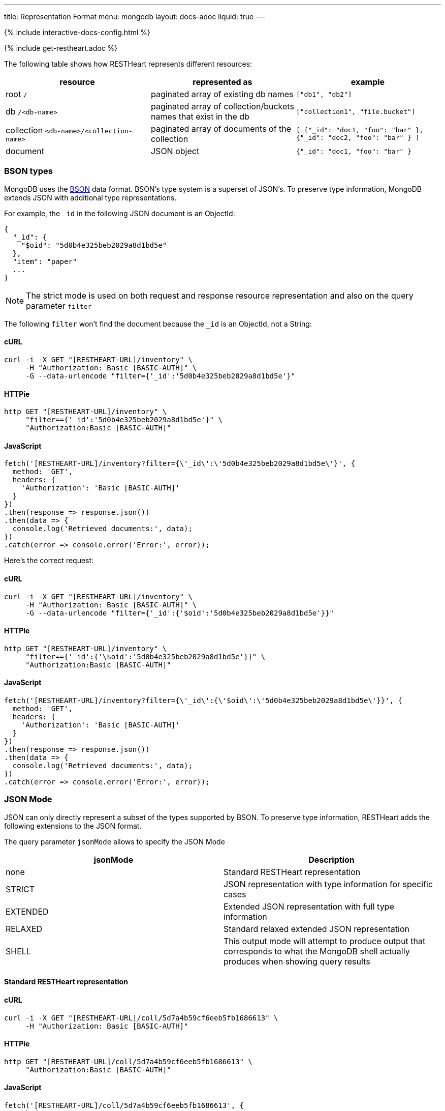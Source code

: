 ---
title: Representation Format
menu: mongodb
layout: docs-adoc
liquid: true
---

++++
<script defer src="https://cdn.jsdelivr.net/npm/alpinejs@3.x.x/dist/cdn.min.js"></script>
<script src="/js/interactive-docs-config.js"></script>
{% include interactive-docs-config.html %}
++++

{% include get-restheart.adoc %}

The following table shows how RESTHeart represents different resources:

[%header,cols="1,1,1"]
|===
|resource|represented as|example
|root `/`|paginated array of existing db names|`["db1", "db2"]`
|db `/<db-name>`|paginated array of collection/buckets names that exist in the db|`["collection1", "file.bucket"]`
|collection `<db-name>/<collection-name>`|paginated array of documents of the collection|`[ {"_id": "doc1, "foo": "bar" }, {"_id": "doc2, "foo": "bar" } ]`
|document|JSON object|`{"_id": "doc1, "foo": "bar" }`
|===

=== BSON types

MongoDB uses the https://en.wikipedia.org/wiki/BSON[BSON] data format. BSON's type system is a superset of JSON's. To preserve type information, MongoDB extends JSON with additional type representations.

For example, the `_id` in the following JSON document is an ObjectId:

[source,json]
----
{
  "_id": {
    "$oid": "5d0b4e325beb2029a8d1bd5e"
  },
  "item": "paper"
  ...
}
----

[NOTE]
====
The strict mode is used on both request and response resource representation and also on the query parameter `filter`
====

The following `filter` won't find the document because the `_id` is an ObjectId, not a String:

==== cURL
[source,bash]
----
curl -i -X GET "[RESTHEART-URL]/inventory" \
     -H "Authorization: Basic [BASIC-AUTH]" \
     -G --data-urlencode "filter={'_id':'5d0b4e325beb2029a8d1bd5e'}"
----

==== HTTPie
[source,bash]
----
http GET "[RESTHEART-URL]/inventory" \
     "filter=={'_id':'5d0b4e325beb2029a8d1bd5e'}" \
     "Authorization:Basic [BASIC-AUTH]"
----

==== JavaScript
[source,javascript]
----
fetch('[RESTHEART-URL]/inventory?filter={\'_id\':\'5d0b4e325beb2029a8d1bd5e\'}', {
  method: 'GET',
  headers: {
    'Authorization': 'Basic [BASIC-AUTH]'
  }
})
.then(response => response.json())
.then(data => {
  console.log('Retrieved documents:', data);
})
.catch(error => console.error('Error:', error));
----

Here's the correct request:

==== cURL
[source,bash]
----
curl -i -X GET "[RESTHEART-URL]/inventory" \
     -H "Authorization: Basic [BASIC-AUTH]" \
     -G --data-urlencode "filter={'_id':{'$oid':'5d0b4e325beb2029a8d1bd5e'}}"
----

==== HTTPie
[source,bash]
----
http GET "[RESTHEART-URL]/inventory" \
     "filter=={'_id':{'\$oid':'5d0b4e325beb2029a8d1bd5e'}}" \
     "Authorization:Basic [BASIC-AUTH]"
----

==== JavaScript
[source,javascript]
----
fetch('[RESTHEART-URL]/inventory?filter={\'_id\':{\'$oid\':\'5d0b4e325beb2029a8d1bd5e\'}}', {
  method: 'GET',
  headers: {
    'Authorization': 'Basic [BASIC-AUTH]'
  }
})
.then(response => response.json())
.then(data => {
  console.log('Retrieved documents:', data);
})
.catch(error => console.error('Error:', error));
----

=== JSON Mode

JSON can only directly represent a subset of the types supported by BSON. To preserve type information, RESTHeart adds the following extensions to the JSON format.

The query parameter `jsonMode` allows to specify the JSON Mode

[%header,cols="1,1"]
|===
|jsonMode|Description
|none|Standard RESTHeart representation
|STRICT|JSON representation with type information for specific cases
|EXTENDED|Extended JSON representation with full type information
|RELAXED|Standard relaxed extended JSON representation
|SHELL|This output mode will attempt to produce output that corresponds to what the MongoDB shell actually produces when showing query results
|===

==== Standard RESTHeart representation

==== cURL
[source,bash]
----
curl -i -X GET "[RESTHEART-URL]/coll/5d7a4b59cf6eeb5fb1686613" \
     -H "Authorization: Basic [BASIC-AUTH]"
----

==== HTTPie
[source,bash]
----
http GET "[RESTHEART-URL]/coll/5d7a4b59cf6eeb5fb1686613" \
     "Authorization:Basic [BASIC-AUTH]"
----

==== JavaScript
[source,javascript]
----
fetch('[RESTHEART-URL]/coll/5d7a4b59cf6eeb5fb1686613', {
  method: 'GET',
  headers: {
    'Authorization': 'Basic [BASIC-AUTH]'
  }
})
.then(response => response.json())
.then(data => {
  console.log('Retrieved document:', data);
})
.catch(error => console.error('Error:', error));
----

[source,http]
----
HTTP/1.1 200 OK

{
    "_etag": {
        "$oid": "5d7a4f10af0e1b77a7731d05"
    },
    "_id": {
        "$oid": "5d7a4b59cf6eeb5fb1686613"
    },
    "a": 1,
    "b": 1.0,
    "big": 1568295769260,
    "timestamp": {
        "$date": 1568295769260
    }
}
----

==== Strict representation

==== cURL
[source,bash]
----
curl -i -X GET "[RESTHEART-URL]/coll/5d7a4b59cf6eeb5fb1686613?jsonMode=strict" \
     -H "Authorization: Basic [BASIC-AUTH]"
----

==== HTTPie
[source,bash]
----
http GET "[RESTHEART-URL]/coll/5d7a4b59cf6eeb5fb1686613" \
     "jsonMode==strict" \
     "Authorization:Basic [BASIC-AUTH]"
----

==== JavaScript
[source,javascript]
----
fetch('[RESTHEART-URL]/coll/5d7a4b59cf6eeb5fb1686613?jsonMode=strict', {
  method: 'GET',
  headers: {
    'Authorization': 'Basic [BASIC-AUTH]'
  }
})
.then(response => response.json())
.then(data => {
  console.log('Retrieved document (strict mode):', data);
})
.catch(error => console.error('Error:', error));
----

[source,http]
----
HTTP/1.1 200 OK

{
    "_etag": {
        "$oid": "5d7a4f10af0e1b77a7731d05"
    },
    "_id": {
        "$oid": "5d7a4b59cf6eeb5fb1686613"
    },
    "a": 1,
    "b": 1.0,
    "big": {
        "$numberLong": "1568295769260"
    },
    "timestamp": {
        "$date": 1568295769260
    }
}
----

==== Extended representation

==== cURL
[source,bash]
----
curl -i -X GET "[RESTHEART-URL]/coll/5d7a4b59cf6eeb5fb1686613?jsonMode=extended" \
     -H "Authorization: Basic [BASIC-AUTH]"
----

==== HTTPie
[source,bash]
----
http GET "[RESTHEART-URL]/coll/5d7a4b59cf6eeb5fb1686613" \
     "jsonMode==extended" \
     "Authorization:Basic [BASIC-AUTH]"
----

==== JavaScript
[source,javascript]
----
fetch('[RESTHEART-URL]/coll/5d7a4b59cf6eeb5fb1686613?jsonMode=extended', {
  method: 'GET',
  headers: {
    'Authorization': 'Basic [BASIC-AUTH]'
  }
})
.then(response => response.json())
.then(data => {
  console.log('Retrieved document (extended mode):', data);
})
.catch(error => console.error('Error:', error));
----

[source,http]
----
HTTP/1.1 200 OK

{
    "_etag": {
        "$oid": "5d7a4f10af0e1b77a7731d05"
    },
    "_id": {
        "$oid": "5d7a4b59cf6eeb5fb1686613"
    },
    "a": {
        "$numberInt": "1"
    },
    "b": {
        "$numberDouble": "1.0"
    },
    "big": {
        "$numberLong": "1568295769260"
    },
    "timestamp": {
        "$date": {
            "$numberLong": "1568295769260"
        }
    }
}
----

==== Relaxed representation

==== cURL
[source,bash]
----
curl -i -X GET "[RESTHEART-URL]/coll/5d7a4b59cf6eeb5fb1686613?jsonMode=relaxed" \
     -H "Authorization: Basic [BASIC-AUTH]"
----

==== HTTPie
[source,bash]
----
http GET "[RESTHEART-URL]/coll/5d7a4b59cf6eeb5fb1686613" \
     "jsonMode==relaxed" \
     "Authorization:Basic [BASIC-AUTH]"
----

==== JavaScript
[source,javascript]
----
fetch('[RESTHEART-URL]/coll/5d7a4b59cf6eeb5fb1686613?jsonMode=relaxed', {
  method: 'GET',
  headers: {
    'Authorization': 'Basic [BASIC-AUTH]'
  }
})
.then(response => response.json())
.then(data => {
  console.log('Retrieved document (relaxed mode):', data);
})
.catch(error => console.error('Error:', error));
----

[source,http]
----
HTTP/1.1 200 OK

{
    "_etag": {
        "$oid": "5d7a6c61bd8a0d69516bbf55"
    },
    "_id": {
        "$oid": "5d7a4b59cf6eeb5fb1686613"
    },
    "a": 1,
    "b": 1.0,
    "big": 1568295769260,
    "timestamp": {
        "$date": "2019-09-12T13:42:49.26Z"
    }
}
----

==== Shell representation

[TIP]
====
SHELL JSON Mode is very useful since it *allows to use the response body directly in the mongoshell!*
====

==== cURL
[source,bash]
----
curl -i -X GET "[RESTHEART-URL]/coll/5d7a4b59cf6eeb5fb1686613?jsonMode=shell" \
     -H "Authorization: Basic [BASIC-AUTH]"
----

==== HTTPie
[source,bash]
----
http GET "[RESTHEART-URL]/coll/5d7a4b59cf6eeb5fb1686613" \
     "jsonMode==shell" \
     "Authorization:Basic [BASIC-AUTH]"
----

==== JavaScript
[source,javascript]
----
fetch('[RESTHEART-URL]/coll/5d7a4b59cf6eeb5fb1686613?jsonMode=shell', {
  method: 'GET',
  headers: {
    'Authorization': 'Basic [BASIC-AUTH]'
  }
})
.then(response => response.text())
.then(data => {
  console.log('Retrieved document (shell mode):', data);
})
.catch(error => console.error('Error:', error));
----

[source,http]
----
HTTP/1.1 200 OK

Content-Type: application/javascript

{"_id":ObjectId("5d7a4b59cf6eeb5fb1686613"),"_etag":ObjectId("5d7a6d13bd8a0d69516bbf56"),"timestamp":ISODate("2019-09-12T13:42:49.260Z"),"a":1,"b":1.0,"big":NumberLong("1568295769260"),"verybig":NumberLong("5887391606")}
----

=== Other representation formats

RESTHeart has different options for representing the resources: `STANDARD`, `HAL` and `SHAL` (Simplified HAL).

[WARNING]
====
`HAL` and `SHAL` are deprecated in version 6.0 and will likely be removed in a future release.
====

The default representation can be controlled by the configuration option `default-representation-format`.

[source,properties]
----
default-representation-format: STANDARD
----

The `rep` query parameter can also be used for switching between representations.

==== cURL
[source,bash]
----
# Standard representation
curl -i -X GET "[RESTHEART-URL]/inventory?rep=s" \
     -H "Authorization: Basic [BASIC-AUTH]"

# HAL representation
curl -i -X GET "[RESTHEART-URL]/inventory?rep=hal" \
     -H "Authorization: Basic [BASIC-AUTH]"

# SHAL representation
curl -i -X GET "[RESTHEART-URL]/inventory?rep=shal" \
     -H "Authorization: Basic [BASIC-AUTH]"
----

==== HTTPie
[source,bash]
----
# Standard representation
http GET "[RESTHEART-URL]/inventory" \
     "rep==s" \
     "Authorization:Basic [BASIC-AUTH]"

# HAL representation
http GET "[RESTHEART-URL]/inventory" \
     "rep==hal" \
     "Authorization:Basic [BASIC-AUTH]"

# SHAL representation
http GET "[RESTHEART-URL]/inventory" \
     "rep==shal" \
     "Authorization:Basic [BASIC-AUTH]"
----

==== JavaScript
[source,javascript]
----
// Standard representation
fetch('[RESTHEART-URL]/inventory?rep=s', {
  method: 'GET',
  headers: {
    'Authorization': 'Basic [BASIC-AUTH]'
  }
})
.then(response => response.json())
.then(data => {
  console.log('Retrieved inventory (standard):', data);
})
.catch(error => console.error('Error:', error));

// HAL representation
fetch('[RESTHEART-URL]/inventory?rep=hal', {
  method: 'GET',
  headers: {
    'Authorization': 'Basic [BASIC-AUTH]'
  }
})
.then(response => response.json())
.then(data => {
  console.log('Retrieved inventory (HAL):', data);
})
.catch(error => console.error('Error:', error));

// SHAL representation
fetch('[RESTHEART-URL]/inventory?rep=shal', {
  method: 'GET',
  headers: {
    'Authorization': 'Basic [BASIC-AUTH]'
  }
})
.then(response => response.json())
.then(data => {
  console.log('Retrieved inventory (SHAL):', data);
})
.catch(error => console.error('Error:', error));
----

=== HAL

https://stateless.co/hal_specification.html[HAL] is based on 2 simple concepts: **Resources** and **Links**

- **Resources** have state (plain JSON), embedded resources and links
- **Links** have target (href URI) and relations (aka rel)

==== Example

We'll get the `inventory` collection resource and analyze it.
A collection represented with `HAL` has its own _properties_, *embedded resources* (in this case, documents) and _link templates_ (for pagination, sorting, etc).

==== cURL
[source,bash]
----
curl -i -X GET "[RESTHEART-URL]/inventory?rep=hal" \
     -H "Authorization: Basic [BASIC-AUTH]"
----

==== HTTPie
[source,bash]
----
http GET "[RESTHEART-URL]/inventory" \
     "rep==hal" \
     "Authorization:Basic [BASIC-AUTH]"
----

==== JavaScript
[source,javascript]
----
fetch('[RESTHEART-URL]/inventory?rep=hal', {
  method: 'GET',
  headers: {
    'Authorization': 'Basic [BASIC-AUTH]'
  }
})
.then(response => response.json())
.then(data => {
  console.log('Retrieved inventory (HAL example):', data);
})
.catch(error => console.error('Error:', error));
----

[source,http]
----
HTTP/1.1 200 OK

Access-Control-Allow-Credentials: true
Access-Control-Allow-Origin: *
Access-Control-Expose-Headers: Location, ETag, X-Powered-By
Connection: keep-alive
Content-Encoding: gzip
Content-Length: 384
Content-Type: application/hal+json
Date: Mon, 08 Jul 2019 12:56:14 GMT
ETag: 5d233840dd860b259a3bad45
X-Powered-By: restheart.org

{
   "_id":"inventory",
   "_etag":{
      "$oid":"5d233840dd860b259a3bad45"
   },
   "metadata_field": "metadata_value",
   "_returned": 6,
   "_embedded":{
      "rh:doc":[
         {
            "_id":{
               "$oid":"5d233aeb93dc53162739e172"
            },
            "_etag":{
               "$oid":"5d233aeb93dc53162739e16d"
            },
            "item":"postcard",
            "qty":45,
            "size":{
               "h":10,
               "w":15.25,
               "uom":"cm"
            },
            "status":"A"
         },
        ...
      ]
   }
}
----

==== Properties

In this case, the collection properties comprise the field *metadata_field*; this
is user defined.

The other fields are reserved properties (i.e. are managed automatically
by RESTHeart for you); these always starts with \_:

[%header,cols="1,1"]
|===
| Property | Description
| `_type` | the type of this resource. in this case 'COLLECTION' (only returned on HAL full mode)
| `_id` | the name of the collection
| `_etag` | entity tag, used for caching and to avoid ghost writes.
| `_returned` | the number of the documents embedded in this representation
|===

==== Documents as embedded resources

Collection's embedded resources are the collection documents,
recursively represented as HAL documents.

The `_embedded` property looks like:

[source,json]
----
{
    "_embedded": {
        "rh:doc": [
            {
                "_id": {
                    "$oid": "5d233aeb93dc53162739e172"
                },
                "_etag": {
                    "$oid": "5d233aeb93dc53162739e16d"
                },
                "item": "postcard",
                "qty": 45,
                "size": {
                    "h": 10,
                    "w": 15.25,
                    "uom": "cm"
                },
                "status": "A"
            },
            {
                "_id": {
                    "$oid": "5d233aeb93dc53162739e171"
                },
                "_etag": {
                    "$oid": "5d233aeb93dc53162739e16d"
                },
                "item": "planner",
                "qty": 75,
                "size": {
                    "h": 22.85,
                    "w": 30,
                    "uom": "cm"
                },
                "status": "D"
            }
        ]
    }
}
----

==== Links

[NOTE]
====
`_links` are only returned on *hal full mode*. The only exception are with relationships. If a collection defines a relationship, the representation of the documents always include the links to related data.
====

[%header,cols="1,1"]
|===
| Link | Description
| `self` | link to itself
| `first` | link to the first page
| `last` | link to the last page
| `rh:db` | templated link for db
| `rh:coll` | templated link for collection
| `rh:document` | templated link for document
| `rh:filter` | templated link for filtering
| `rh:sort` | templated link for sorting
| `rh:indexes` | link to the collection indexes resource
| `rh:paging` | templated link for paging
| `curies` | (compacts URIes) bind links to documentation
|===

The `_links` property looks like:

[source,json]
----
{ "_links": {
  "self": {
    "href": "/inventory?hal=f"
  },
  "first": {
    "href": "/inventory?pagesize=100&hal=f"
  },
  "next": {
    "href": "/inventory?page=2&pagesize=100&hal=f"
  },
  "rh:coll": {
    "href": "//{collname}",
    "templated": true
  },
  "rh:document": {
    "href": "/inventory/{docid}{?id_type}",
    "templated": true
  },
  "rh:indexes": {
    "href": "/inventory/_indexes"
  },
  "rh:filter": {
    "href": "/inventory{?filter}",
    "templated": true
  },
  "rh:sort": {
    "href": "/inventory{?sort_by}",
    "templated": true
  },
  "rh:paging": {
    "href": "/inventory{?page}{&pagesize}",
    "templated": true
  }
}
----

==== HAL Mode

The query parameter `hal` controls the verbosity of HAL representation.
Valid values are `hal=c` (for compact) and `hal=f` (for full); the default value
(if the param is omitted) is compact mode.

When `hal=f` is specified, the representation is more verbose and includes special properties (such as links).

=== Simplified HAL

In the following response the collection /inventory has the properties `_id`, `_etag`, `metadata_field` and two embedded documents and the special property `_returned`

==== cURL
[source,bash]
----
curl -i -X GET "[RESTHEART-URL]/inventory?rep=shal" \
     -H "Authorization: Basic [BASIC-AUTH]"
----

==== HTTPie
[source,bash]
----
http GET "[RESTHEART-URL]/inventory" \
     "rep==shal" \
     "Authorization:Basic [BASIC-AUTH]"
----

==== JavaScript
[source,javascript]
----
fetch('[RESTHEART-URL]/inventory?rep=shal', {
  method: 'GET',
  headers: {
    'Authorization': 'Basic [BASIC-AUTH]'
  }
})
.then(response => response.json())
.then(data => {
  console.log('Retrieved inventory (SHAL example):', data);
})
.catch(error => console.error('Error:', error));
----

[source,http]
----
HTTP/1.1 200 OK

...

{
  "_embedded": [
    {
      "_id": {
        "$oid": "5d0b4dff2ec9ff0d92ddc2b7"
      },
      "_etag": {
        "$oid": "5d0b4dff2ec9ff0d92ddc2b2"
      },
      "item": "postcard",
      "qty": 45,
      "size": {
        "h": 10,
        "w": 15.25,
        "uom": "cm"
      },
      "status": "A"
    }
  ],
  "_id": "inventory",
  "_etag": {
    "$oid": "5d1e13dbdde87c62e98a4595"
  },
  "metadata_field": "metadata_value",
  "_returned": 6
}
----
